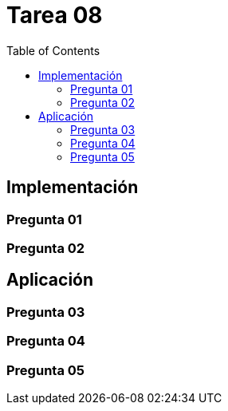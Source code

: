 = Tarea 08
:toc:

== Implementación 

=== Pregunta 01

=== Pregunta 02

== Aplicación 

=== Pregunta 03

=== Pregunta 04

=== Pregunta 05
